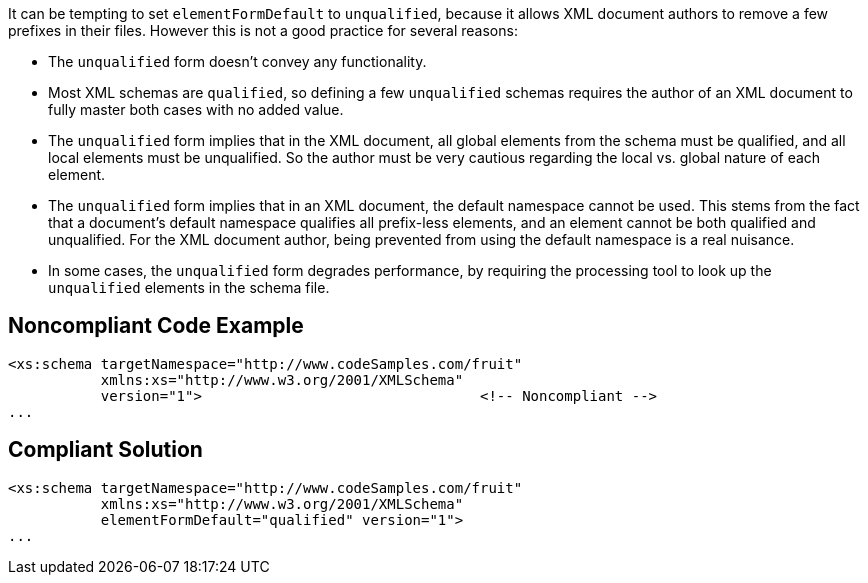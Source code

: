 It can be tempting to set `+elementFormDefault+` to `+unqualified+`, because it allows XML document authors to remove a few prefixes in their files. However this is not a good practice for several reasons:

* The `+unqualified+` form doesn't convey any functionality.
* Most XML schemas are `+qualified+`, so defining a few `+unqualified+` schemas requires the author of an XML document to fully master both cases with no added value.
* The `+unqualified+` form implies that in the XML document, all global elements from the schema must be qualified, and all local elements must be unqualified. So the author must be very cautious regarding the local vs. global nature of each element.
* The `+unqualified+` form implies that in an XML document, the default namespace cannot be used. This stems from the fact that a document's default namespace qualifies all prefix-less elements, and an element cannot be both qualified and unqualified. For the XML document author, being prevented from using the default namespace is a real nuisance.
* In some cases, the `+unqualified+` form degrades performance, by requiring the processing tool to look up the `+unqualified+` elements in the schema file.


== Noncompliant Code Example

----
<xs:schema targetNamespace="http://www.codeSamples.com/fruit"
           xmlns:xs="http://www.w3.org/2001/XMLSchema"
           version="1">                                 <!-- Noncompliant -->
...
----


== Compliant Solution

----
<xs:schema targetNamespace="http://www.codeSamples.com/fruit"
           xmlns:xs="http://www.w3.org/2001/XMLSchema"
           elementFormDefault="qualified" version="1">
...
----

